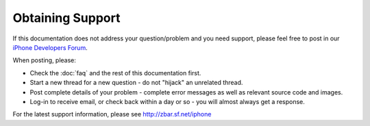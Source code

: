 Obtaining Support
=================

If this documentation does not address your question/problem and you need
support, please feel free to post in our `iPhone Developers Forum`_.

.. _`iPhone Developers Forum`:
   http://sourceforge.net/projects/zbar/forums/forum/1072195

When posting, please:

* Check the :doc:`faq` and the rest of this documentation first.
* Start a new thread for a new question - do not "hijack" an unrelated thread.
* Post complete details of your problem - complete error messages as well as
  relevant source code and images.
* Log-in to receive email, or check back within a day or so - you will almost
  always get a response.

For the latest support information, please see http://zbar.sf.net/iphone
